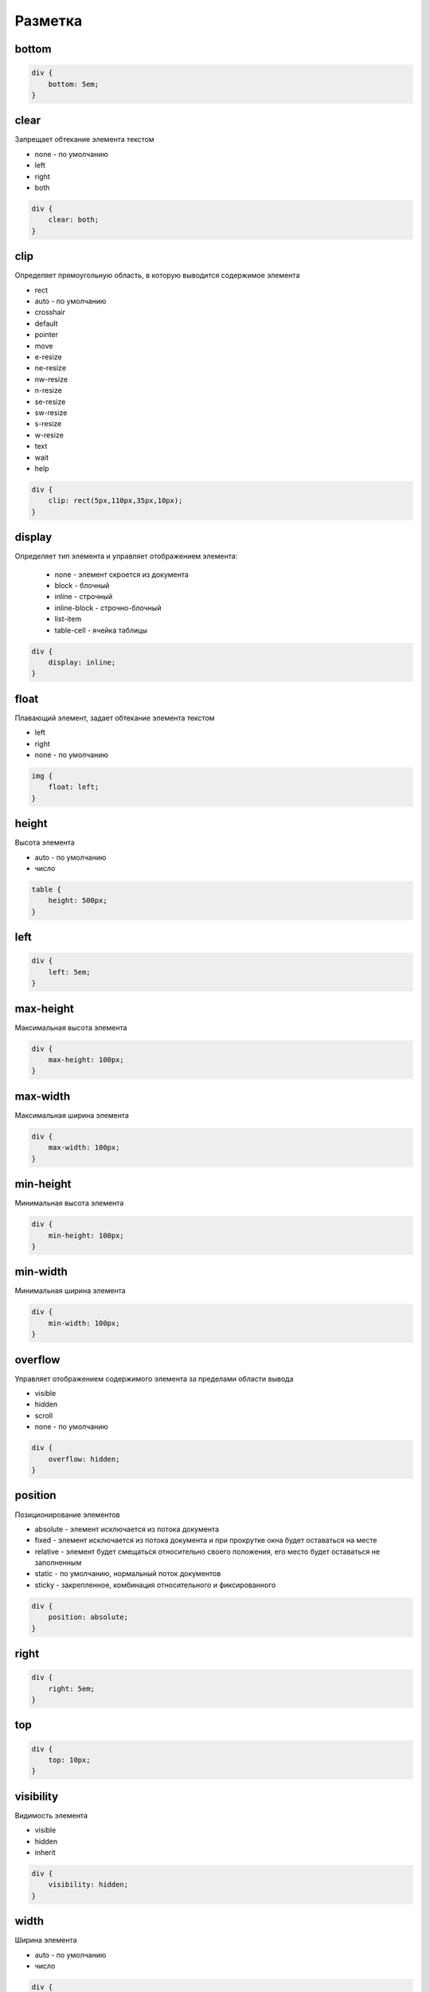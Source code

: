 Разметка
========

bottom
------

.. code-block:: css

    div {
        bottom: 5em;
    }


clear
-----

Запрещает обтекание элемента текстом

* none - по умолчанию

* left

* right

* both

.. code-block:: css

    div {
        clear: both;
    }


clip
----

Определяет прямоугольную область, в которую выводится содержимое элемента

* rect

* auto - по умолчанию

* crosshair

* default

* pointer

* move

* e-resize

* ne-resize

* nw-resize

* n-resize

* se-resize

* sw-resize

* s-resize

* w-resize

* text

* wait

* help

.. code-block:: css

    div {
        clip: rect(5px,110px,35px,10px);
    }


display
-------

Определяет тип элемента и управляет отображением элемента:
    
    * none - элемент скроется из документа

    * block - блочный
    
    * inline - строчный

    * inline-block - строчно-блочный

    * list-item

    * table-cell - ячейка таблицы


.. code-block:: css
    
    div {
        display: inline;
    }


float
-----

Плавающий элемент, задает обтекание элемента текстом

* left

* right

* none - по умолчанию

.. code-block:: css

    img {
        float: left;
    }


height
------

Высота элемента

* auto - по умолчанию

* число

.. code-block:: css

    table {
        height: 500px;
    }


left
----

.. code-block:: css

    div {
        left: 5em;
    }


max-height
----------

Максимальная высота элемента

.. code-block:: css

    div {
        max-height: 100px;
    }


max-width
---------

Максимальная ширина элемента

.. code-block:: css

    div {
        max-width: 100px;
    }


min-height
----------

Минимальная высота элемента

.. code-block:: css

    div {
        min-height: 100px;
    }


min-width
---------

Минимальная ширина элемента

.. code-block:: css

    div {
        min-width: 100px;
    }


overflow
--------

Управляет отображением содержимого элемента за пределами области вывода

* visible

* hidden

* scroll

* none - по умолчанию

.. code-block:: css

    div {
        overflow: hidden;
    }


position
--------

Позиционирование элементов

* absolute - элемент исключается из потока документа

* fixed - элемент исключается из потока документа и при прокрутке окна будет оставаться на месте

* relative - элемент будет смещаться относительно своего положения, его место будет оставаться не заполненным

* static - по умолчанию, нормальный поток документов

* sticky - закрепленное, комбинация относительного и фиксированного

.. code-block:: css

    div {
        position: absolute;
    }


right
-----

.. code-block:: css

    div {
        right: 5em;
    }


top
---

.. code-block:: css

    div {
        top: 10px;
    }


visibility
----------

Видимость элемента

* visible

* hidden

* inherit

.. code-block:: css

    div {
        visibility: hidden;
    }


width
-----

Ширина элемента

* auto - по умолчанию

* число

.. code-block:: css

    div {
        width: 500px;
    }


z-index
-------

Порядок расположения перекрывающихся элементов

* auto - по умолчанию

* число

.. code-block:: css

    div {
        z-index: 2;
    }